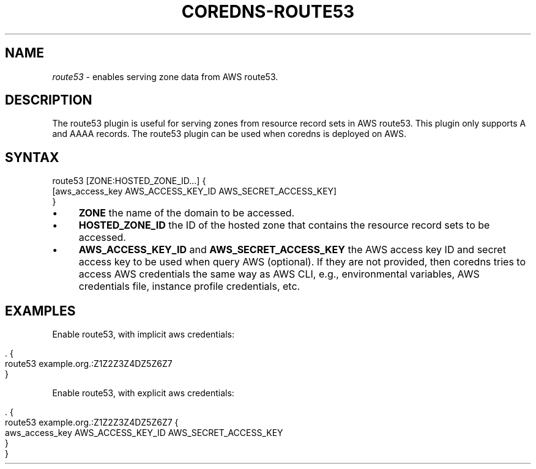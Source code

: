 .\" generated with Ronn/v0.7.3
.\" http://github.com/rtomayko/ronn/tree/0.7.3
.
.TH "COREDNS\-ROUTE53" "7" "March 2018" "CoreDNS" "CoreDNS plugins"
.
.SH "NAME"
\fIroute53\fR \- enables serving zone data from AWS route53\.
.
.SH "DESCRIPTION"
The route53 plugin is useful for serving zones from resource record sets in AWS route53\. This plugin only supports A and AAAA records\. The route53 plugin can be used when coredns is deployed on AWS\.
.
.SH "SYNTAX"
.
.nf

route53 [ZONE:HOSTED_ZONE_ID\.\.\.] {
    [aws_access_key AWS_ACCESS_KEY_ID AWS_SECRET_ACCESS_KEY]
}
.
.fi
.
.IP "\(bu" 4
\fBZONE\fR the name of the domain to be accessed\.
.
.IP "\(bu" 4
\fBHOSTED_ZONE_ID\fR the ID of the hosted zone that contains the resource record sets to be accessed\.
.
.IP "\(bu" 4
\fBAWS_ACCESS_KEY_ID\fR and \fBAWS_SECRET_ACCESS_KEY\fR the AWS access key ID and secret access key to be used when query AWS (optional)\. If they are not provided, then coredns tries to access AWS credentials the same way as AWS CLI, e\.g\., environmental variables, AWS credentials file, instance profile credentials, etc\.
.
.IP "" 0
.
.SH "EXAMPLES"
Enable route53, with implicit aws credentials:
.
.IP "" 4
.
.nf

\&\. {
    route53 example\.org\.:Z1Z2Z3Z4DZ5Z6Z7
}
.
.fi
.
.IP "" 0
.
.P
Enable route53, with explicit aws credentials:
.
.IP "" 4
.
.nf

\&\. {
    route53 example\.org\.:Z1Z2Z3Z4DZ5Z6Z7 {
      aws_access_key AWS_ACCESS_KEY_ID AWS_SECRET_ACCESS_KEY
  }
}
.
.fi
.
.IP "" 0

